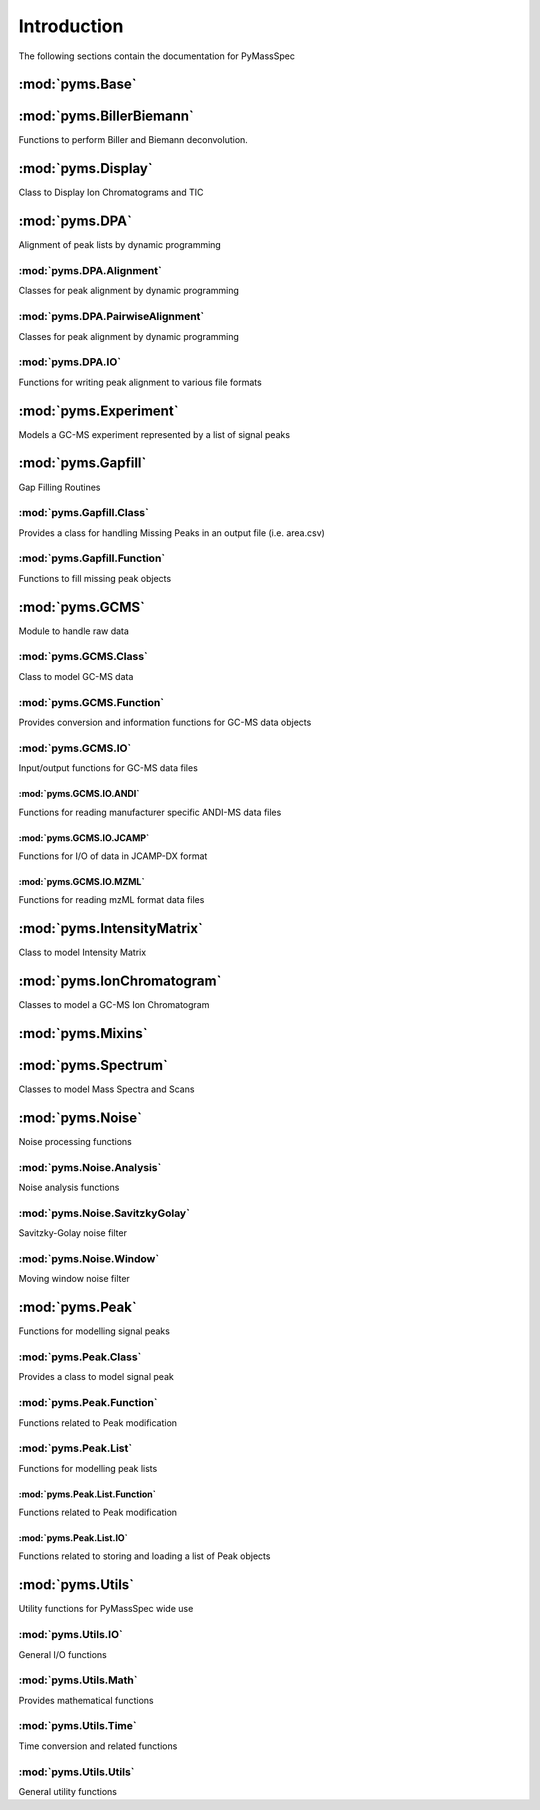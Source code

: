 ******************
Introduction
******************

The following sections contain the documentation for PyMassSpec

:mod:`pyms.Base`
--------------------------


:mod:`pyms.BillerBiemann`
--------------------------
Functions to perform Biller and Biemann deconvolution.

:mod:`pyms.Display`
---------------------
Class to Display Ion Chromatograms and TIC

:mod:`pyms.DPA`
---------------------
Alignment of peak lists by dynamic programming

:mod:`pyms.DPA.Alignment`
^^^^^^^^^^^^^^^^^^^^^^^^^^^
Classes for peak alignment by dynamic programming

:mod:`pyms.DPA.PairwiseAlignment`
^^^^^^^^^^^^^^^^^^^^^^^^^^^
Classes for peak alignment by dynamic programming

:mod:`pyms.DPA.IO`
^^^^^^^^^^^^^^^^^^^^^^^^^^^
Functions for writing peak alignment to various file formats

:mod:`pyms.Experiment`
---------------------
Models a GC-MS experiment represented by a list of signal peaks

:mod:`pyms.Gapfill`
---------------------
Gap Filling Routines

:mod:`pyms.Gapfill.Class`
^^^^^^^^^^^^^^^^^^^^^^^^^^^
Provides a class for handling Missing Peaks in an output file (i.e. area.csv)

:mod:`pyms.Gapfill.Function`
^^^^^^^^^^^^^^^^^^^^^^^^^^^
Functions to fill missing peak objects

:mod:`pyms.GCMS`
---------------------
Module to handle raw data

:mod:`pyms.GCMS.Class`
^^^^^^^^^^^^^^^^^^^^^^^^^^^
Class to model GC-MS data

:mod:`pyms.GCMS.Function`
^^^^^^^^^^^^^^^^^^^^^^^^^^^
Provides conversion and information functions for GC-MS data objects

:mod:`pyms.GCMS.IO`
^^^^^^^^^^^^^^^^^^^^^^^^^^^
Input/output functions for GC-MS data files

:mod:`pyms.GCMS.IO.ANDI`
%%%%%%%%%%%%%%%%%%%%%%%%
Functions for reading manufacturer specific ANDI-MS data files

:mod:`pyms.GCMS.IO.JCAMP`
%%%%%%%%%%%%%%%%%%%%%%%%
Functions for I/O of data in JCAMP-DX format

:mod:`pyms.GCMS.IO.MZML`
%%%%%%%%%%%%%%%%%%%%%%%%
Functions for reading mzML format data files

:mod:`pyms.IntensityMatrix`
---------------------
Class to model Intensity Matrix

:mod:`pyms.IonChromatogram`
---------------------
Classes to model a GC-MS Ion Chromatogram

:mod:`pyms.Mixins`
---------------------


:mod:`pyms.Spectrum`
---------------------
Classes to model Mass Spectra and Scans

:mod:`pyms.Noise`
---------------------
Noise processing functions

:mod:`pyms.Noise.Analysis`
^^^^^^^^^^^^^^^^^^^^^^^^^^^
Noise analysis functions

:mod:`pyms.Noise.SavitzkyGolay`
^^^^^^^^^^^^^^^^^^^^^^^^^^^
Savitzky-Golay noise filter

:mod:`pyms.Noise.Window`
^^^^^^^^^^^^^^^^^^^^^^^^^^^
Moving window noise filter

:mod:`pyms.Peak`
---------------------
Functions for modelling signal peaks

:mod:`pyms.Peak.Class`
^^^^^^^^^^^^^^^^^^^^^^^^^^^
Provides a class to model signal peak

:mod:`pyms.Peak.Function`
^^^^^^^^^^^^^^^^^^^^^^^^^^^
Functions related to Peak modification

:mod:`pyms.Peak.List`
^^^^^^^^^^^^^^^^^^^^^^^^^^^
Functions for modelling peak lists

:mod:`pyms.Peak.List.Function`
%%%%%%%%%%%%%%%%%%%%%%%%
Functions related to Peak modification

:mod:`pyms.Peak.List.IO`
%%%%%%%%%%%%%%%%%%%%%%%%
Functions related to storing and loading a list of Peak objects

:mod:`pyms.Utils`
---------------------
Utility functions for PyMassSpec wide use

:mod:`pyms.Utils.IO`
^^^^^^^^^^^^^^^^^^^^^^^^^^^
General I/O functions

:mod:`pyms.Utils.Math`
^^^^^^^^^^^^^^^^^^^^^^^^^^^
Provides mathematical functions

:mod:`pyms.Utils.Time`
^^^^^^^^^^^^^^^^^^^^^^^^^^^
Time conversion and related functions

:mod:`pyms.Utils.Utils`
^^^^^^^^^^^^^^^^^^^^^^^^^^^
General utility functions
